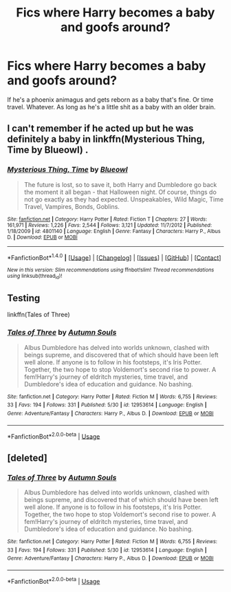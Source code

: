 #+TITLE: Fics where Harry becomes a baby and goofs around?

* Fics where Harry becomes a baby and goofs around?
:PROPERTIES:
:Author: AutumnSouls
:Score: 3
:DateUnix: 1519367587.0
:DateShort: 2018-Feb-23
:END:
If he's a phoenix animagus and gets reborn as a baby that's fine. Or time travel. Whatever. As long as he's a little shit as a baby with an older brain.


** I can't remember if he acted up but he was definitely a baby in linkffn(Mysterious Thing, Time by Blueowl) .
:PROPERTIES:
:Author: Ch1pp
:Score: 1
:DateUnix: 1519371321.0
:DateShort: 2018-Feb-23
:END:

*** [[http://www.fanfiction.net/s/4801140/1/][*/Mysterious Thing, Time/*]] by [[https://www.fanfiction.net/u/1201799/Blueowl][/Blueowl/]]

#+begin_quote
  The future is lost, so to save it, both Harry and Dumbledore go back the moment it all began - that Halloween night. Of course, things do not go exactly as they had expected. Unspeakables, Wild Magic, Time Travel, Vampires, Bonds, Goblins.
#+end_quote

^{/Site/: [[http://www.fanfiction.net/][fanfiction.net]] *|* /Category/: Harry Potter *|* /Rated/: Fiction T *|* /Chapters/: 27 *|* /Words/: 161,971 *|* /Reviews/: 1,226 *|* /Favs/: 2,544 *|* /Follows/: 3,121 *|* /Updated/: 11/7/2012 *|* /Published/: 1/18/2009 *|* /id/: 4801140 *|* /Language/: English *|* /Genre/: Fantasy *|* /Characters/: Harry P., Albus D. *|* /Download/: [[http://www.ff2ebook.com/old/ffn-bot/index.php?id=4801140&source=ff&filetype=epub][EPUB]] or [[http://www.ff2ebook.com/old/ffn-bot/index.php?id=4801140&source=ff&filetype=mobi][MOBI]]}

--------------

*FanfictionBot*^{1.4.0} *|* [[[https://github.com/tusing/reddit-ffn-bot/wiki/Usage][Usage]]] | [[[https://github.com/tusing/reddit-ffn-bot/wiki/Changelog][Changelog]]] | [[[https://github.com/tusing/reddit-ffn-bot/issues/][Issues]]] | [[[https://github.com/tusing/reddit-ffn-bot/][GitHub]]] | [[[https://www.reddit.com/message/compose?to=tusing][Contact]]]

^{/New in this version: Slim recommendations using/ ffnbot!slim! /Thread recommendations using/ linksub(thread_id)!}
:PROPERTIES:
:Author: FanfictionBot
:Score: 1
:DateUnix: 1519371343.0
:DateShort: 2018-Feb-23
:END:


** Testing

linkffn(Tales of Three)
:PROPERTIES:
:Author: AutumnSouls
:Score: 1
:DateUnix: 1534823091.0
:DateShort: 2018-Aug-21
:END:

*** [[https://www.fanfiction.net/s/12953614/1/][*/Tales of Three/*]] by [[https://www.fanfiction.net/u/8816781/Autumn-Souls][/Autumn Souls/]]

#+begin_quote
  Albus Dumbledore has delved into worlds unknown, clashed with beings supreme, and discovered that of which should have been left well alone. If anyone is to follow in his footsteps, it's Iris Potter. Together, the two hope to stop Voldemort's second rise to power. A fem!Harry's journey of eldritch mysteries, time travel, and Dumbledore's idea of education and guidance. No bashing.
#+end_quote

^{/Site/:} ^{fanfiction.net} ^{*|*} ^{/Category/:} ^{Harry} ^{Potter} ^{*|*} ^{/Rated/:} ^{Fiction} ^{M} ^{*|*} ^{/Words/:} ^{6,755} ^{*|*} ^{/Reviews/:} ^{33} ^{*|*} ^{/Favs/:} ^{194} ^{*|*} ^{/Follows/:} ^{331} ^{*|*} ^{/Published/:} ^{5/30} ^{*|*} ^{/id/:} ^{12953614} ^{*|*} ^{/Language/:} ^{English} ^{*|*} ^{/Genre/:} ^{Adventure/Fantasy} ^{*|*} ^{/Characters/:} ^{Harry} ^{P.,} ^{Albus} ^{D.} ^{*|*} ^{/Download/:} ^{[[http://www.ff2ebook.com/old/ffn-bot/index.php?id=12953614&source=ff&filetype=epub][EPUB]]} ^{or} ^{[[http://www.ff2ebook.com/old/ffn-bot/index.php?id=12953614&source=ff&filetype=mobi][MOBI]]}

--------------

*FanfictionBot*^{2.0.0-beta} | [[https://github.com/tusing/reddit-ffn-bot/wiki/Usage][Usage]]
:PROPERTIES:
:Author: FanfictionBot
:Score: 1
:DateUnix: 1534823110.0
:DateShort: 2018-Aug-21
:END:


** [deleted]
:PROPERTIES:
:Score: 1
:DateUnix: 1534823103.0
:DateShort: 2018-Aug-21
:END:

*** [[https://www.fanfiction.net/s/12953614/1/][*/Tales of Three/*]] by [[https://www.fanfiction.net/u/8816781/Autumn-Souls][/Autumn Souls/]]

#+begin_quote
  Albus Dumbledore has delved into worlds unknown, clashed with beings supreme, and discovered that of which should have been left well alone. If anyone is to follow in his footsteps, it's Iris Potter. Together, the two hope to stop Voldemort's second rise to power. A fem!Harry's journey of eldritch mysteries, time travel, and Dumbledore's idea of education and guidance. No bashing.
#+end_quote

^{/Site/:} ^{fanfiction.net} ^{*|*} ^{/Category/:} ^{Harry} ^{Potter} ^{*|*} ^{/Rated/:} ^{Fiction} ^{M} ^{*|*} ^{/Words/:} ^{6,755} ^{*|*} ^{/Reviews/:} ^{33} ^{*|*} ^{/Favs/:} ^{194} ^{*|*} ^{/Follows/:} ^{331} ^{*|*} ^{/Published/:} ^{5/30} ^{*|*} ^{/id/:} ^{12953614} ^{*|*} ^{/Language/:} ^{English} ^{*|*} ^{/Genre/:} ^{Adventure/Fantasy} ^{*|*} ^{/Characters/:} ^{Harry} ^{P.,} ^{Albus} ^{D.} ^{*|*} ^{/Download/:} ^{[[http://www.ff2ebook.com/old/ffn-bot/index.php?id=12953614&source=ff&filetype=epub][EPUB]]} ^{or} ^{[[http://www.ff2ebook.com/old/ffn-bot/index.php?id=12953614&source=ff&filetype=mobi][MOBI]]}

--------------

*FanfictionBot*^{2.0.0-beta} | [[https://github.com/tusing/reddit-ffn-bot/wiki/Usage][Usage]]
:PROPERTIES:
:Author: FanfictionBot
:Score: 1
:DateUnix: 1534823130.0
:DateShort: 2018-Aug-21
:END:
